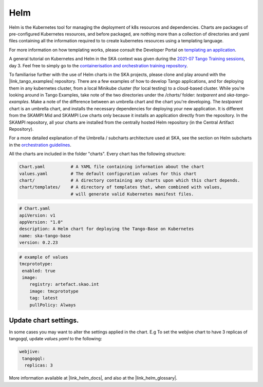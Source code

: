Helm 
====
Helm is the Kubernetes tool for managing the deployment of k8s resources and dependencies. Charts are packages of pre-configured Kubernetes resources, and before packaged, are nothing more than a collection of directories and yaml files containing all the information required to to create kubernetes resources using a templating language.

For more information on how templating works, please consult the Developer Portal on `templating an application <https://developer.skatelescope.org/en/latest/tools/containers/orchestration-guidelines.html#templating-the-application>`_.

A general tutorial on Kubernetes and Helm in the SKA context was given during the `2021-07 Tango Training sessions <https://confluence.skatelescope.org/display/SE/2021-07-05+Tango+Training>`_, day 3. Feel free to simply go to the `containerisation and orchestration training repository <https://gitlab.com/ska-telescope/sdi/ska-cicd-training-containerisation-and-orchestration>`_.

To familiarise further with the use of Helm charts in the SKA projects, please clone and play around with the |link_tango_examples| repository. There are a few examples of how to develop Tango applications, and for deploying them in any kubernetes cluster, from a local Minikube cluster (for local testing) to a cloud-based cluster. While you're looking around in Tango Examples, take note of the two directories under the `/charts/` folder: `testparent` and `ska-tango-examples`. Make a note of the difference between an umbrella chart and the chart you're developing. The `testparent` chart is an umbrella chart, and installs the necessary dependencies for deploying your new application. It is different from the SKAMPI Mid and SKAMPI Low charts only because it installs an application directly from the repository. In the SKAMPI repository, all your charts are installed from the centrally hosted Helm repository (in the Central Artifact Repository).

For a more detailed explanation of the Umbrella / subcharts architecture used at SKA, see the section on Helm subcharts in the `orchestration guidelines <https://developer.skatelescope.org/en/latest/tools/containers/orchestration-guidelines.html#helm-sub-chart-architecture>`_.

All the charts are included in the folder "charts". Every chart has the following structure: 

.. code-block:: console

   Chart.yaml          # A YAML file containing information about the chart
   values.yaml         # The default configuration values for this chart
   chart/              # A directory containing any charts upon which this chart depends.
   chart/templates/    # A directory of templates that, when combined with values,
                       # will generate valid Kubernetes manifest files.

.. code-block:: console

   # Chart.yaml
   apiVersion: v1
   appVersion: "1.0"
   description: A Helm chart for deploying the Tango-Base on Kubernetes
   name: ska-tango-base
   version: 0.2.23

.. code-block:: console

   # example of values
   tmcprototype:
    enabled: true
    image:
       registry: artefact.skao.int
       image: tmcprototype
       tag: latest
       pullPolicy: Always


Update chart settings.
----------------------

In some cases you may want to alter the settings applied in the chart.
E.g To set the webjive chart to have 3 replicas of tangogql, update `values.yaml` to the following:

.. code-block:: console

   webjive:
    tangogql:
     replicas: 3

More information available at |link_helm_docs|, and also at the |link_helm_glossary|. 

.. |link_tango_examples| raw:: html

   <a href="https://gitlab.com/ska-telescope/ska-tango-examples/">SKA Tango Examples</a>

.. |link_helm_docs| raw:: html

   <a href="https://helm.sh/docs/">Helm Documentation</a>

.. |link_helm_glossary| raw:: html

   <a href="https://helm.sh/docs/">Helm Glossary</a>
    